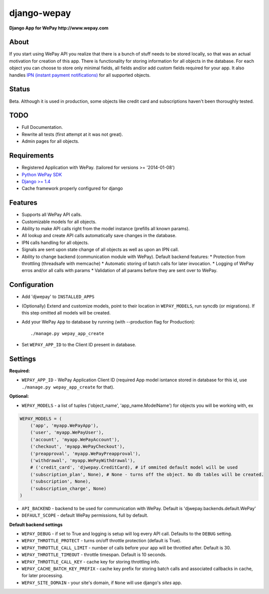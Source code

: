 ######################################################################
django-wepay
######################################################################

**Django App for WePay http://www.wepay.com**

About
-----

If you start using WePay API you realize that there is a bunch of stuff needs to
be stored locally, so that was an actual motivation for creation of this
app. There is functionality for storing information for all objects in the
database. For each object you can choose to store only minimal fields,
all fields and/or add custom fields required for your app. It also handles `IPN
(instant payment notifications) <https://www.wepay.com/developer/tutorial/ipn>`_
for all supported objects. 

Status
------

Beta. Although it is used in production, some objects like credit card and
subscriptions haven't been thoroughly tested.

TODO
----

* Full Documentation.
* Rewrite all tests (first attempt at it was not great).
* Admin pages for all objects.

Requirements
------------

* Registered Application with WePay. (tailored for versions >= '2014-01-08')
* `Python WePay SDK <https://github.com/lehins/python-wepay>`_
* `Django >= 1.4 <https://www.djangoproject.com/>`_
* Cache framework properly configured for django

Features
--------

* Supports all WePay API calls.
* Customizable models for all objects.
* Ability to make API calls right from the model instance (prefills all known params).
* All lookup and create API calls automatically save changes in the database.
* IPN calls handling for all objects. 
* Signals are sent upon state change of all objects as well as upon an IPN call.
* Ability to change backend (communication module with WePay). Default backend features:
  * Protection from throttling (threadsafe with memcache)
  * Automatic storing of batch calls for later invocation.
  * Logging of WePay erros and/or all calls with params
  * Validation of all params before they are sent over to WePay.

Configuration
-------------

* Add 'djwepay' to ``INSTALLED_APPS``
* (Optionally) Extend and customize models, point to their location in
  ``WEPAY_MODELS``, run syncdb (or migrations). If this step omitted all models
  will be created.
* Add your WePay ``App`` to database by running (with --production flag for Production)::
    
    ./manage.py wepay_app_create
    
* Set ``WEPAY_APP_ID`` to the Client ID present in database.


Settings
--------

**Required:**

* ``WEPAY_APP_ID`` - WePay Application Client ID (required App model isntance
  stored in database for this id, use ``./manage.py wepay_app_create`` for that).

**Optional:**

* ``WEPAY_MODELS`` - a list of tuples ('object_name', 'app_name.ModelName') for
  objects you will be working with, ex

.. code-block:: python

    WEPAY_MODELS = (
        ('app', 'myapp.WePayApp'),
        ('user', 'myapp.WePayUser'),
        ('account', 'myapp.WePayAccount'),
        ('checkout', 'myapp.WePayCheckout'),
        ('preapproval', 'myapp.WePayPreapproval'),
        ('withdrawal', 'myapp.WePayWithdrawal'),
        # ('credit_card', 'djwepay.CreditCard), # if ommited default model will be used
        ('subscription_plan', None), # None - turns off the object. No db tables will be created.
        ('subscription', None),
        ('subscription_charge', None)
    )

* ``API_BACKEND`` - backend to be used for communication with WePay. Default is
  'djwepay.backends.default.WePay'
* ``DEFAULT_SCOPE`` - default WePay permissions, full by default.

**Default backend settings**

* ``WEPAY_DEBUG`` - if set to True and logging is setup will log every API
  call. Defaults to the ``DEBUG`` setting.
* ``WEPAY_THROTTLE_PROTECT`` - turns on/off throttle protection (default is True).
* ``WEPAY_THROTTLE_CALL_LIMIT`` - number of calls before your app will be
  throttled after. Default is 30.
* ``WEPAY_THROTTLE_TIMEOUT`` - throttle timespan. Default is 10 seconds.
* ``WEPAY_THROTTLE_CALL_KEY`` - cache key for storing throttling info.
* ``WEPAY_CACHE_BATCH_KEY_PREFIX`` - cache key prefix for storing batch calls
  and associated callbacks in cache, for later processing.
* ``WEPAY_SITE_DOMAIN`` - your site's domain, if ``None`` will use django's `sites` app.

